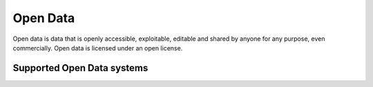 .. _od:

=========
Open Data
=========
Open data is data that is openly accessible, exploitable, editable and shared by anyone for any purpose, even commercially. Open data is licensed under an open license.

Supported Open Data systems
^^^^^^^^^^^^^^^^^^^^^^^^^^^

.. jinja:: talk_categories_od
  :file: _jinja/category_systems.jinja

